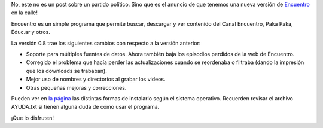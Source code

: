 .. title: Nuevo Encuentro
.. date: 2012-10-16 21:11:42
.. tags: liberación, software

No, este no es un post sobre un partido político. Sino que es el anuncio de que tenemos una nueva versión de `Encuentro <http://encuentro.taniquetil.com.ar/>`_ en la calle!

Encuentro es un simple programa que permite buscar, descargar y ver contenido del Canal Encuentro, Paka Paka, Educ.ar y otros.

.. image:: http://encuentro.taniquetil.com.ar/imgs/title.png
    :alt: Encuentro
    :link: http://encuentro.taniquetil.com.ar/

La versión 0.8 trae los siguientes cambios con respecto a la versión anterior:

- Soporte para múltiples fuentes de datos. Ahora también baja los episodios perdidos de la web de Encuentro.

- Corregido el problema que hacía perder las actualizaciones cuando se reordenaba o filtraba (dando la impresión que los downloads se trababan).

- Mejor uso de nombres y directorios al grabar los videos.

- Otras pequeñas mejoras y correcciones.


Pueden ver en `la página <http://encuentro.taniquetil.com.ar/>`_ las distintas formas de instalarlo según el sistema operativo. Recuerden revisar el archivo AYUDA.txt si tienen alguna duda de cómo usar el programa.

¡Que lo disfruten!
